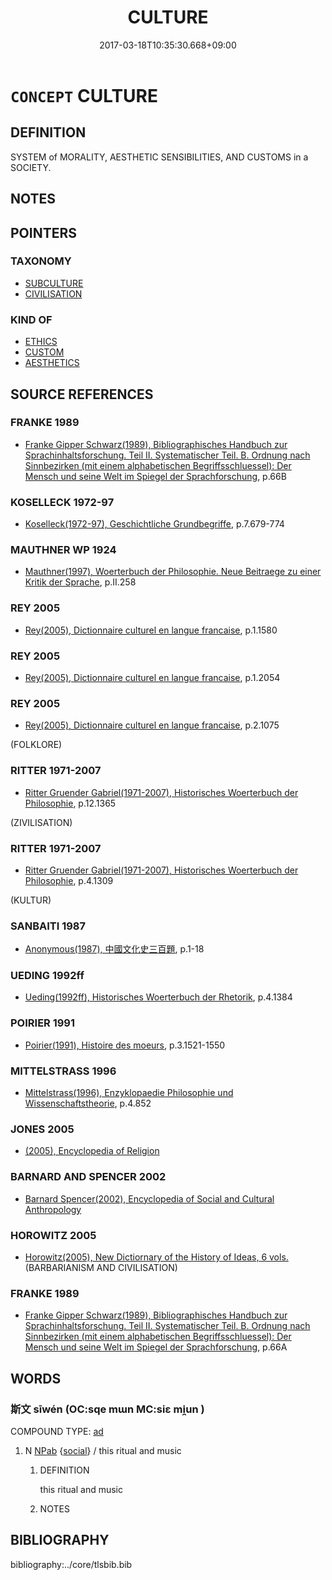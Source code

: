 # -*- mode: mandoku-tls-view -*-
#+TITLE: CULTURE
#+DATE: 2017-03-18T10:35:30.668+09:00        
#+STARTUP: content
* =CONCEPT= CULTURE
:PROPERTIES:
:CUSTOM_ID: uuid-38746bf0-5af5-4a19-a637-c460ae6a74c8
:SYNONYM+:  CIVILISATION
:TR_ZH: 文化
:END:
** DEFINITION

SYSTEM of MORALITY, AESTHETIC SENSIBILITIES, AND CUSTOMS in a SOCIETY.

** NOTES

** POINTERS
*** TAXONOMY
 - [[tls:concept:SUBCULTURE][SUBCULTURE]]
 - [[tls:concept:CIVILISATION][CIVILISATION]]

*** KIND OF
 - [[tls:concept:ETHICS][ETHICS]]
 - [[tls:concept:CUSTOM][CUSTOM]]
 - [[tls:concept:AESTHETICS][AESTHETICS]]

** SOURCE REFERENCES
*** FRANKE 1989
 - [[cite:FRANKE-1989][Franke Gipper Schwarz(1989), Bibliographisches Handbuch zur Sprachinhaltsforschung. Teil II. Systematischer Teil. B. Ordnung nach Sinnbezirken (mit einem alphabetischen Begriffsschluessel): Der Mensch und seine Welt im Spiegel der Sprachforschung]], p.66B

*** KOSELLECK 1972-97
 - [[cite:KOSELLECK-1972-97][Koselleck(1972-97), Geschichtliche Grundbegriffe]], p.7.679-774

*** MAUTHNER WP 1924
 - [[cite:MAUTHNER-WP-1924][Mauthner(1997), Woerterbuch der Philosophie. Neue Beitraege zu einer Kritik der Sprache]], p.II.258

*** REY 2005
 - [[cite:REY-2005][Rey(2005), Dictionnaire culturel en langue francaise]], p.1.1580

*** REY 2005
 - [[cite:REY-2005][Rey(2005), Dictionnaire culturel en langue francaise]], p.1.2054

*** REY 2005
 - [[cite:REY-2005][Rey(2005), Dictionnaire culturel en langue francaise]], p.2.1075
 (FOLKLORE)
*** RITTER 1971-2007
 - [[cite:RITTER-1971-2007][Ritter Gruender Gabriel(1971-2007), Historisches Woerterbuch der Philosophie]], p.12.1365
 (ZIVILISATION)
*** RITTER 1971-2007
 - [[cite:RITTER-1971-2007][Ritter Gruender Gabriel(1971-2007), Historisches Woerterbuch der Philosophie]], p.4.1309
 (KULTUR)
*** SANBAITI 1987
 - [[cite:SANBAITI-1987][Anonymous(1987), 中國文化史三百題]], p.1-18

*** UEDING 1992ff
 - [[cite:UEDING-1992ff][Ueding(1992ff), Historisches Woerterbuch der Rhetorik]], p.4.1384

*** POIRIER 1991
 - [[cite:POIRIER-1991][Poirier(1991), Histoire des moeurs]], p.3.1521-1550

*** MITTELSTRASS 1996
 - [[cite:MITTELSTRASS-1996][Mittelstrass(1996), Enzyklopaedie Philosophie und Wissenschaftstheorie]], p.4.852

*** JONES 2005
 - [[cite:JONES-2005][(2005), Encyclopedia of Religion]]
*** BARNARD AND SPENCER 2002
 - [[cite:BARNARD-AND-SPENCER-2002][Barnard Spencer(2002), Encyclopedia of Social and Cultural Anthropology]]
*** HOROWITZ 2005
 - [[cite:HOROWITZ-2005][Horowitz(2005), New Dictiornary of the History of Ideas, 6 vols.]] (BARBARIANISM AND CIVILISATION)
*** FRANKE 1989
 - [[cite:FRANKE-1989][Franke Gipper Schwarz(1989), Bibliographisches Handbuch zur Sprachinhaltsforschung. Teil II. Systematischer Teil. B. Ordnung nach Sinnbezirken (mit einem alphabetischen Begriffsschluessel): Der Mensch und seine Welt im Spiegel der Sprachforschung]], p.66A

** WORDS
   :PROPERTIES:
   :VISIBILITY: children
   :END:
*** 斯文 sīwén (OC:sqe mɯn MC:siɛ mi̯un )
:PROPERTIES:
:CUSTOM_ID: uuid-cf7f15f7-4ca2-440e-9cf4-0949cf1fea61
:Char+: 斯(69,8/12) 文(67,0/4) 
:GY_IDS+: uuid-a87ed6e3-516d-4203-95b3-c61730258970 uuid-9bad1e6b-8012-44fa-9361-adf5aa491542
:PY+: sī wén    
:OC+: sqe mɯn    
:MC+: siɛ mi̯un    
:END: 
COMPOUND TYPE: [[tls:comp-type::#uuid-9bc2a62d-71f2-4820-aaef-b13fb4461db6][ad]]


**** N [[tls:syn-func::#uuid-db0698e7-db2f-4ee3-9a20-0c2b2e0cebf0][NPab]] {[[tls:sem-feat::#uuid-2ef405b2-627b-4f29-940b-848d5428e30e][social]]} / this ritual and music
:PROPERTIES:
:CUSTOM_ID: uuid-520d18fa-9306-4a6e-89e8-8d145a909eb8
:END:
****** DEFINITION

this ritual and music

****** NOTES

** BIBLIOGRAPHY
bibliography:../core/tlsbib.bib
